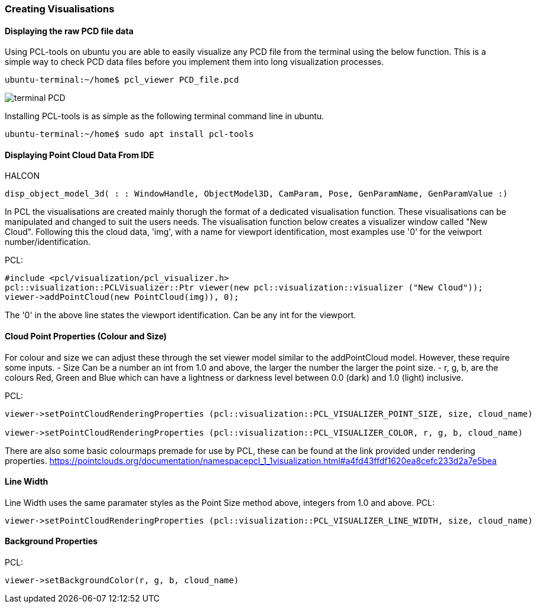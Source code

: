 === Creating Visualisations

==== Displaying the raw PCD file data
Using PCL-tools on ubuntu you are able to easily visualize any PCD file from the terminal using the below function.
This is a simple way to check PCD data files before you implement them into long visualization processes.

[,cpp]
----
ubuntu-terminal:~/home$ pcl_viewer PCD_file.pcd 
----
image::img/terminal_PCD.png[]

Installing PCL-tools is as simple as the following terminal command line in ubuntu.
[,cpp]
----
ubuntu-terminal:~/home$ sudo apt install pcl-tools 
----


==== Displaying Point Cloud Data From IDE
HALCON
[,hdevelop]
----
disp_object_model_3d( : : WindowHandle, ObjectModel3D, CamParam, Pose, GenParamName, GenParamValue :)
----

In PCL the visualisations are created mainly thorugh the format of a dedicated visualisation function. These visualisations can be manipulated and changed to suit the users needs. The visualisation function below creates a visualizer window called "New Cloud". Following this the cloud data, 'img', with a name for viewport identification, most examples use '0' for the veiwport number/identification.

PCL:
[,cpp]
----
#include <pcl/visualization/pcl_visualizer.h>
pcl::visualization::PCLVisualizer::Ptr viewer(new pcl::visualization::visualizer ("New Cloud"));
viewer->addPointCloud(new PointCloud(img)), 0);
----

The '0' in the above line states the viewport identification. Can be any int for the viewport.


==== Cloud Point Properties (Colour and Size)
For colour and size we can adjust these through the set viewer model similar to the addPointCloud model. However, these require some inputs. 
	- Size 	Can be a number an int from 1.0 and above, the larger the number the larger the point size.
	- r, g, b, are the colours Red, Green and Blue which can have a lightness or darkness level between 0.0 (dark) and 1.0 (light) inclusive.

PCL:
[,cpp]
----
viewer->setPointCloudRenderingProperties (pcl::visualization::PCL_VISUALIZER_POINT_SIZE, size, cloud_name)

viewer->setPointCloudRenderingProperties (pcl::visualization::PCL_VISUALIZER_COLOR, r, g, b, cloud_name)
----

There are also some basic colourmaps premade for use by PCL, these can be found at the link provided under rendering properties.
 https://pointclouds.org/documentation/namespacepcl_1_1visualization.html#a4fd43ffdf1620ea8cefc233d2a7e5bea


==== Line Width 
Line Width uses the same paramater styles as the Point Size method above, integers from 1.0 and above. 
PCL:
[,cpp]
----
viewer->setPointCloudRenderingProperties (pcl::visualization::PCL_VISUALIZER_LINE_WIDTH, size, cloud_name)
----

==== Background Properties
PCL:
[,cpp]
----
viewer->setBackgroundColor(r, g, b, cloud_name)
----
